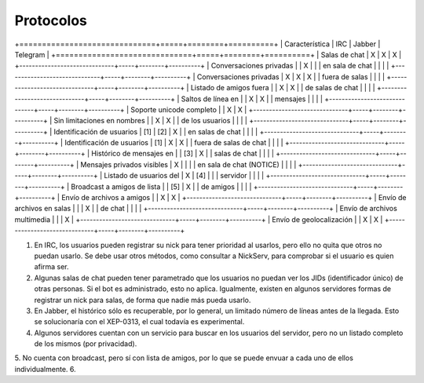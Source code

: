 
Protocolos
##########

+==============================+=====+========+==========+
|        Característica        | IRC | Jabber | Telegram |
+==============================+=====+========+==========+
| Salas de chat                | X   | X      | X        |
+------------------------------+-----+--------+----------+
| Conversaciones privadas      |     | X      |          |
| en sala de chat              |     |        |          |
+------------------------------+-----+--------+----------+
| Conversaciones privadas      | X   | X      | X        |
| fuera de salas               |     |        |          |
+------------------------------+-----+--------+----------+
| Listado de amigos fuera      |     | X      | X        |
| de salas de chat             |     |        |          |
+------------------------------+-----+--------+----------+
| Saltos de línea en           |     | X      | X        |
| mensajes                     |     |        |          |
+------------------------------+-----+--------+----------+
| Soporte unicode completo     |     | X      | X        |
+------------------------------+-----+--------+----------+
| Sin limitaciones en nombres  |     | X      | X        |
| de los usuarios              |     |        |          |
+------------------------------+-----+--------+----------+
| Identificación de usuarios   | [1] | [2]    | X        |
| en salas de chat             |     |        |          |
+------------------------------+-----+--------+----------+
| Identificación de usuarios   | [1] | X      | X        |
| fuera de salas de chat       |     |        |          |
+------------------------------+-----+--------+----------+
| Histórico de mensajes en     |     | [3]    | X        |
| salas de chat                |     |        |          |
+------------------------------+-----+--------+----------+
| Mensajes privados visibles   | X   |        |          |
| en sala de chat (NOTICE)     |     |        |          |
+------------------------------+-----+--------+----------+
| Listado de usuarios del      | X   | [4]    |          |
| servidor                     |     |        |          |
+------------------------------+-----+--------+----------+
| Broadcast a amigos de lista  |     | [5]    | X        |
| de amigos                    |     |        |          |
+------------------------------+-----+--------+----------+
| Envío de archivos a amigos   |     | X      | X        |
+------------------------------+-----+--------+----------+
| Envío de archivos en salas   |     |        | X        |
| de chat                      |     |        |          |
+------------------------------+-----+--------+----------+
| Envío de archivos multimedia |     |        | X        |
+------------------------------+-----+--------+----------+
| Envío de geolocalización     |     | X      | X        |
+------------------------------+-----+--------+----------+

1. En IRC, los usuarios pueden registrar su nick para tener prioridad al usarlos, pero ello no quita que otros no puedan usarlo. Se debe usar otros métodos, como consultar a NickServ, para comprobar si el usuario es quien afirma ser.
2. Algunas salas de chat pueden tener parametrado que los usuarios no puedan ver los JIDs (identificador único) de otras personas. Si el bot es administrado, esto no aplica. Igualmente, existen en algunos servidores formas de registrar un nick para salas, de forma que nadie más pueda usarlo.
3. En Jabber, el histórico sólo es recuperable, por lo general, un limitado número de líneas antes de la llegada. Esto se solucionaría con el XEP-0313, el cual todavía es experimental.
4. Algunos servidores cuentan con un servicio para buscar en los usuarios del servidor, pero no un listado completo de los mismos (por privacidad).
5. No cuenta con broadcast, pero sí con lista de amigos, por lo que se puede envuar a cada uno de ellos individualmente.
6. 
